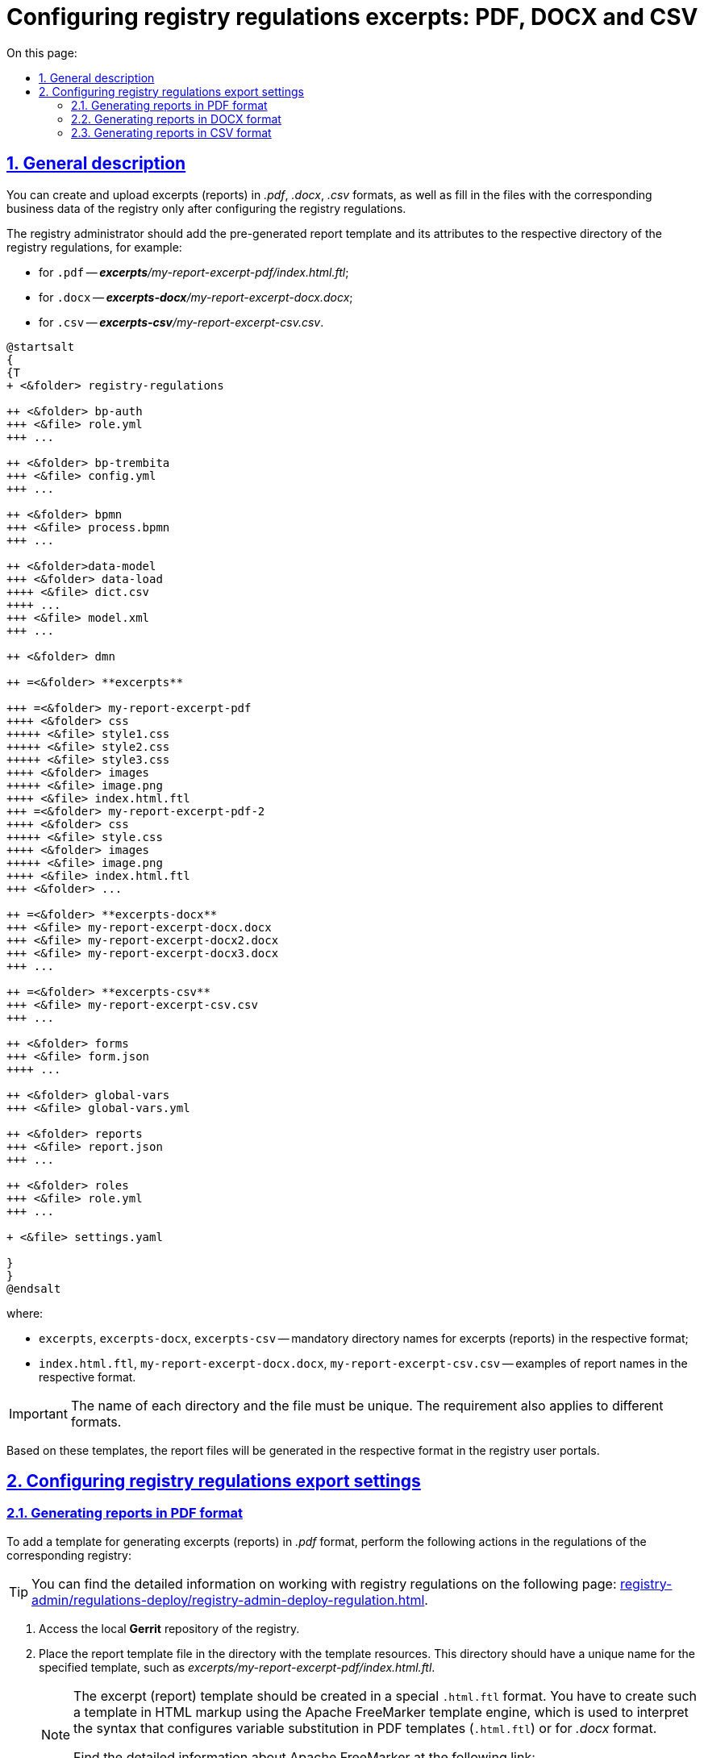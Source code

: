 :toc-title: On this page:
:toc: auto
:toclevels: 5
:experimental:
:sectnums:
:sectnumlevels: 5
:sectanchors:
:sectlinks:
:partnums:
= Configuring registry regulations excerpts: PDF, DOCX and CSV

//== Загальний опис
== General description

//Формування та завантаження витягів (звітів) у форматі `.pdf`, `.docx`, `.csv`, а також заповнення файлів відповідними бізнес-даними реєстру можливе лише за умови попередньої конфігурації на рівні регламенту реєстру.
You can create and upload excerpts (reports) in _.pdf_, _.docx_, _.csv_ formats, as well as fill in the files with the corresponding business data of the registry only after configuring the registry regulations.

//Адміністратор реєстру має додати попередньо сформований шаблон витягу (звіту) та його атрибути до відповідної директорії регламенту реєстру, наприклад:
The registry administrator should add the pre-generated report template and its attributes to the respective directory of the registry regulations, for example:

//* для `.pdf` -- _**excerpts**/my-report-excerpt-pdf/index.html.ftl_;
//* для `.docx` -- _**excerpts-docx**/my-report-excerpt-docx.docx_;
//* для `.csv` -- _**excerpts-csv**/my-report-excerpt-csv.csv_.
* for `.pdf` -- _**excerpts**/my-report-excerpt-pdf/index.html.ftl_;
* for `.docx` -- _**excerpts-docx**/my-report-excerpt-docx.docx_;
* for `.csv` -- _**excerpts-csv**/my-report-excerpt-csv.csv_.

[plantuml]
----
@startsalt
{
{T
+ <&folder> registry-regulations

++ <&folder> bp-auth
+++ <&file> role.yml
+++ ...

++ <&folder> bp-trembita
+++ <&file> config.yml
+++ ...

++ <&folder> bpmn
+++ <&file> process.bpmn
+++ ...

++ <&folder>data-model
+++ <&folder> data-load
++++ <&file> dict.csv
++++ ...
+++ <&file> model.xml
+++ ...

++ <&folder> dmn

++ =<&folder> **excerpts**

+++ =<&folder> my-report-excerpt-pdf
++++ <&folder> css
+++++ <&file> style1.css
+++++ <&file> style2.css
+++++ <&file> style3.css
++++ <&folder> images
+++++ <&file> image.png
++++ <&file> index.html.ftl
+++ =<&folder> my-report-excerpt-pdf-2
++++ <&folder> css
+++++ <&file> style.css
++++ <&folder> images
+++++ <&file> image.png
++++ <&file> index.html.ftl
+++ <&folder> ...

++ =<&folder> **excerpts-docx**
+++ <&file> my-report-excerpt-docx.docx
+++ <&file> my-report-excerpt-docx2.docx
+++ <&file> my-report-excerpt-docx3.docx
+++ ...

++ =<&folder> **excerpts-csv**
+++ <&file> my-report-excerpt-csv.csv
+++ ...

++ <&folder> forms
+++ <&file> form.json
++++ ...

++ <&folder> global-vars
+++ <&file> global-vars.yml

++ <&folder> reports
+++ <&file> report.json
+++ ...

++ <&folder> roles
+++ <&file> role.yml
+++ ...

+ <&file> settings.yaml

}
}
@endsalt
----
//де:
where:

//* `excerpts`, `excerpts-docx`, `excerpts-csv` -- обов'язкова назва директорії для витягів (звітів) у відповідному форматі;
* `excerpts`, `excerpts-docx`, `excerpts-csv` -- mandatory directory names for excerpts (reports) in the respective format;
//* `index.html.ftl`, `my-report-excerpt-docx.docx`, `my-report-excerpt-csv.csv` -- приклади назв звітів у відповідному форматі.
* `index.html.ftl`, `my-report-excerpt-docx.docx`, `my-report-excerpt-csv.csv` -- examples of report names in the respective format.

[IMPORTANT]
====
//Назви кожної директорії та самих файлів мають бути унікальними, навіть для різних форматів.
The name of each directory and the file must be unique. The requirement also applies to different formats.
====

//На базі цих шаблонів формуватимуться файли витягів (звітів) у Кабінетах користувачів реєстру у відповідному форматі.
Based on these templates, the report files will be generated in the respective format in the registry user portals.

//== Робота з регламентом реєстру
== Configuring registry regulations export settings

//=== Налаштування регламенту для витягу (звіту) у форматі PDF
=== Generating reports in PDF format
//TODO: Or maybe: "Setting up generation of the report in PDF format"? The option: "Setting up regulations for generating report in PDF format seems too long and complex."

//Для додавання шаблону генерування витягів (звітів) у форматі _.pdf_, необхідно виконати такі налаштування у регламенті відповідного реєстру:
To add a template for generating excerpts (reports) in _.pdf_ format, perform the following actions in the regulations of the corresponding registry:

//TIP: Детальну інформацію щодо роботи з регламентом реєстру ви можете знайти на сторінці xref:registry-admin/regulations-deploy/registry-admin-deploy-regulation.adoc[].
TIP: You can find the detailed information on working with registry regulations on the following page: xref:registry-admin/regulations-deploy/registry-admin-deploy-regulation.adoc[].

//. Увійдіть до локального репозиторію *Gerrit* реєстру.
. Access the local *Gerrit* repository of the registry.
//. Покладіть файл із шаблоном витягу (звіту) до директорії з ресурсами шаблону, яка має унікальне ім’я для заданого шаблону _excerpts/my-report-excerpt-pdf/index.html.ftl_.
. Place the report template file in the directory with the template resources. This directory should have a unique name for the specified template, such as _excerpts/my-report-excerpt-pdf/index.html.ftl_.
+
[NOTE]
====
//Шаблон витягів (звітів) має бути розроблений у спеціальному форматі .html.ftl. Такий шаблон необхідно створити у розмітці HTML за допомогою технології шаблонізації Apache FreeMarker, обробника шаблонів, що використовується для читання синтаксису, який налаштовується для підстановки змінних у шаблонах pdf (.html.ftl) або для фортму .docx.
The excerpt (report) template should be created in a special `.html.ftl` format. You have to create such a template in HTML markup using the Apache FreeMarker template engine, which is used to interpret the syntax that configures variable substitution in PDF templates (`.html.ftl`) or for _.docx_ format.

//Детальну інформацію щодо Apache FreeMarker можливо отримати за посиланням:
Find the detailed information about Apache FreeMarker at the following link:
 https://freemarker.apache.org/
====
+
[CAUTION]
====
//Назва файлу шаблону завжди вказується `index.html.ftl`, а директорією задається назва витягу (звіту), наприклад, `my-report-excerpt-pdf`.
The template file name should always be specified as index``.html.ftl``, and the directory should be named after the report, for example, _my-report-excerpt-pdf_.
====
+
//. Збережіть стилі, які застосовуватимуться для шаблону витягу (звіту). Для цього сформуйте файл _style.css_ та покладіть його до директорії _excerpts/my-report-excerpt-pdf/css_.
. Save the styles that will be applied to the report template. To do this, create a _style.css_ file and place it in the _excerpts/my-report-excerpt-pdf/css directory_.
+
//Приклад: `<link rel="stylesheet" href="style1.css">`.
Example: `<link rel="stylesheet" href="style1.css">`.
+
//Також можливе використання декількох файлів стилізацій _.css_ для цього необхідно вказати посилання на кожен файл, наприклад:
It is also possible to use multiple _.css_ styling files. To do this, you need to specify the link to each file, for example:
+
[source,html]
----
<html>
<head>
    <meta charset="UTF-8">
    <link rel="stylesheet" href="style1.css">
    <link rel="stylesheet" href="style2.css">
    <link rel="stylesheet" href="style3.css">
    <style>
    .....
    * { font-family: Roboto; }
    </style>
</head>
<body>
----
+
[IMPORTANT]
====
//* Обов'язково застосовується кодування UTF-8;
* UTF-8 encoding is mandatory.
//* За замовчуванням використовується шрифт `* { font-family: Roboto; }`, що автоматично додається до стилів. [.underline]#Використання інших шрифтів не допускається#, в іншому випадку це може призвести до конфліктних помилок в роботі.
* By default, the font `* { font-family: Roboto; }` is used. It is automatically added to the styles. [.underline]#The use of other fonts is not allowed#, as it may lead to conflicting errors in operation.
====
+
[TIP]
====
//Можливо задати горизонтальну орієнтацію сторінки витягу (звіту), для цього необхідно налаштувати style.css, наприклад:
You can set the horizontal orientation of the page report by configuring the _style.css_ file, for example:
[source,css]
----
@page {
size: 15in 8.5in;
margin-bottom: 0.75in;
margin-left: 0.9in;
margin-right: 0.9in;
margin-top: 0.75in;
}
----
//У параметрі "size" зазначається широта (у прикладі 15in) і висота (у прикладі 8,5in) файлу у дюймах (inches), також налаштовуються додаткові параметри відступу полів.
The "size" parameter specifies the width (in this example, `15in`) and height (in this example, `8.5in`) of the file in inches (inches).  Margin parameters can also be adjusted.
====
+
//. Збережіть зображення у форматі _.png_, яке використовуватиметься для файлу витягу (звіту). Для цього покладіть зображення до директорії _excerpts/my-report-excerpt-pdf/images_.
. Save the image in `.png` format, which will be used for the report file. Place the image in the _excerpts/my-report-excerpt-pdf/images_ directory.
+
//Приклад: `<img src="images/image.png">`.
Example: `<img src="images/image.png">`.
+
//. Збережіть внесені зміни до віддаленого репозиторію Gerrit.
. Save the changes to the remote Gerrit repository.
+
//. Після розгортання регламенту реєстру та налаштування бізнес-процесу, у Кабінеті користувача з'явиться можливість ініціювати бізнес-процес для формування та завантаження витягу (звіту) у форматі _.pdf_ (_детальніше -- за xref:user:citizen/citizen-get-excerpts.adoc[посиланням]_).
. After deploying the register's regulations and configuring the business process, users will be able to initiate a business process to generate and download the report in _.pdf_ format (for more information, see  xref:user:citizen/citizen-get-excerpts.adoc[]).






//=== Налаштування регламенту для витягу (звіту) у форматі DOCX
=== Generating reports in DOCX format

//Для додавання шаблону генерування витягів (звітів) у форматі _.docx_, необхідно виконати такі налаштування у регламенті відповідного реєстру:
To add a template for generating excerpts (reports) in _.docx_ format, the following settings need to be applied to the regulations of the respective register:

//TIP: Детальну інформацію щодо роботи з регламентом реєстру ви можете знайти на сторінці xref:registry-admin/regulations-deploy/registry-admin-deploy-regulation.adoc[].
TIP: You can find the detailed information on working with registry regulations on the following page:  xref:registry-admin/regulations-deploy/registry-admin-deploy-regulation.adoc[].

//. Увійдіть до локального репозиторію *Gerrit* реєстру.
. Access the local *Gerrit* repository of the register.
//. Покладіть файл із шаблоном витягу (звіту) до директорії з ресурсами шаблону, яка має унікальне ім’я для заданого шаблону _excerpts-docx/my-report-excerpt-docx.docx_.
. Place the report template file in the directory with the template resources. This directory should have a unique name for the specified template, such as _excerpts-docx/my-report-excerpt-docx.docx_.
+
//. Збережіть внесені зміни до віддаленого репозиторію Gerrit.
. Save the changes to the remote Gerrit repository.
+
//. Після розгортання регламенту реєстру та налаштування бізнес-процесу, у Кабінеті користувача з'явиться можливість ініціювати бізнес-процес для формування та завантаження витягу (звіту) у форматі _.docx_ (_детальніше -- за xref:user:officer/reports/reports-docx.adoc[посиланням]_).
. After deploying the registry regulations and configuring the business process, users will be able to initiate a business process to generate and download the report in _.docx_ format (for more information, see  xref:user:officer/reports/reports-docx.adoc[])

[CAUTION]
====
//За link:/registry-admin/template_example.docx[вказаним прикладом] можна ознайомитися з можливостями формування вмісту витягу (звіту) у форматі .docx.
At the following link:{attachmentsdir}/registry-admin/template_example.docx[link] you can learn more about  formatting the content of the excerpt (report) in _.docx_ format.
//TODO: How can we reference to the above link in a better way?
====

[NOTE]
====
//Приклад моделювання бізнес-процесу з формування витягів (звітів) у форматі csv та docx доступний за xref:registry-develop:bp-modeling/bp/excerpts/bp-modeling-excerpt-csv-docx.adoc[посиланням].
For an example of modeling a business process for generating excerpts (reports) in `.csv` and `.docx` formats, see xref:registry-develop:bp-modeling/bp/excerpts/bp-modeling-excerpt-csv-docx.adoc[].
====

//=== Налаштування регламенту для витягу (звіту) у форматі CSV
=== Generating reports in CSV format

//Для додавання шаблону генерування витягів (звітів) у форматі _.csv_, необхідно виконати такі налаштування у регламенті відповідного реєстру:
To add a template for generating excerpts (reports) in _.csv_ format, perform the following actions in the regulations of the corresponding registry:

//TIP: Детальну інформацію щодо роботи з регламентом реєстру ви можете знайти на сторінці xref:registry-admin/regulations-deploy/registry-admin-deploy-regulation.adoc[].
TIP: You can find the detailed information on working with registry regulations on the following page: xref:registry-admin/regulations-deploy/registry-admin-deploy-regulation.adoc[]

//. Увійдіть до локального репозиторію *Gerrit* реєстру.
. . Access the local *Gerrit* repository of the register.
//. Покладіть файл із шаблоном витягу (звіту) до директорії з ресурсами шаблону, яка має унікальне ім’я для заданого шаблону _excerpts-csv/my-report-excerpt-csv.csv_.
. Place the report template file in the directory with the template resources. This directory should have a unique name for the specified template, such as _excerpts-csv/my-report-excerpt-csv.csv_.
+
[TIP]
====
//Для того, щоб змінити назви заголовків колонок, необхідно в директорії _excerpts-csv_ відповідного витягу (звіту) створити файл .json або .csv з налаштуваннями заміни назв, наприклад:
To change the column header names, create a _.json_ or _.csv_ file with the replacement settings in the _excerpts-csv_ directory of the corresponding excerpt (report), for example:
[source,json]
----
{
  "lastName": "Прізвище",
  "firstName": "Ім'я",
  "secondName": "По батькові",
  "birthday": "Дата народження",
  "residenceAddress": "Адреса",
  "phoneNumber": "Телефон",
  "gender": "Стать",
}
----
//У першій колонці зазначаються назви параметрів, що буде використано у витягу (звіті), у другій вказуються назви, на які потрібно замінити заголовки колонок.
The first column specifies the names of the parameters to be used in the excerpt (report), and the second column specifies the names to replace the column headers with.
====
+
//. Збережіть внесені зміни до віддаленого репозиторію Gerrit.
. Save the changes to the remote Gerrit repository.
+
//. Після розгортання регламенту реєстру та налаштування бізнес-процесу, у Кабінеті користувача з'явиться можливість ініціювати бізнес-процес для формування та завантаження витягу (звіту) у форматі _.csv_ (_детальніше -- за xref:user:officer/reports/reports-csv.adoc[посиланням]_).
. After deploying the register's regulations and configuring the business process, users will have the ability to initiate a business process to generate and download the excerpt (report) in _.csv_ format (for more information, see xref:user:officer/reports/reports-csv.adoc[]).



[NOTE]
====
//Приклад моделювання бізнес-процесу з формування витягів (звітів) у форматі csv та docx доступний за xref:registry-develop:bp-modeling/bp/excerpts/bp-modeling-excerpt-csv-docx.adoc[посиланням].
For an example of modeling a business process for generating excerpts (reports) in _.csv_ and _.docx_ formats, see xref:registry-develop:bp-modeling/bp/excerpts/bp-modeling-excerpt-csv-docx.adoc[].
====